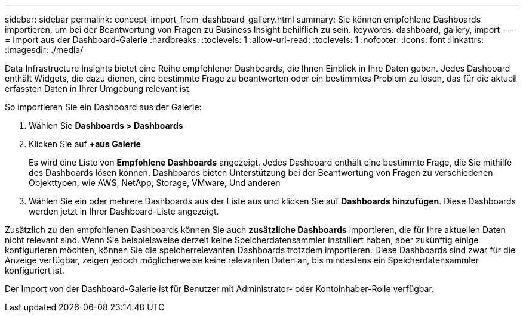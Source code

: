 ---
sidebar: sidebar 
permalink: concept_import_from_dashboard_gallery.html 
summary: Sie können empfohlene Dashboards importieren, um bei der Beantwortung von Fragen zu Business Insight behilflich zu sein. 
keywords: dashboard, gallery, import 
---
= Import aus der Dashboard-Galerie
:hardbreaks:
:toclevels: 1
:allow-uri-read: 
:toclevels: 1
:nofooter: 
:icons: font
:linkattrs: 
:imagesdir: ./media/


[role="lead"]
Data Infrastructure Insights bietet eine Reihe empfohlener Dashboards, die Ihnen Einblick in Ihre Daten geben. Jedes Dashboard enthält Widgets, die dazu dienen, eine bestimmte Frage zu beantworten oder ein bestimmtes Problem zu lösen, das für die aktuell erfassten Daten in Ihrer Umgebung relevant ist.

So importieren Sie ein Dashboard aus der Galerie:

. Wählen Sie *Dashboards > Dashboards*
. Klicken Sie auf *+aus Galerie*
+
Es wird eine Liste von *Empfohlene Dashboards* angezeigt. Jedes Dashboard enthält eine bestimmte Frage, die Sie mithilfe des Dashboards lösen können. Dashboards bieten Unterstützung bei der Beantwortung von Fragen zu verschiedenen Objekttypen, wie AWS, NetApp, Storage, VMware, Und anderen

. Wählen Sie ein oder mehrere Dashboards aus der Liste aus und klicken Sie auf *Dashboards hinzufügen*. Diese Dashboards werden jetzt in Ihrer Dashboard-Liste angezeigt.


Zusätzlich zu den empfohlenen Dashboards können Sie auch *zusätzliche Dashboards* importieren, die für Ihre aktuellen Daten nicht relevant sind. Wenn Sie beispielsweise derzeit keine Speicherdatensammler installiert haben, aber zukünftig einige konfigurieren möchten, können Sie die speicherrelevanten Dashboards trotzdem importieren. Diese Dashboards sind zwar für die Anzeige verfügbar, zeigen jedoch möglicherweise keine relevanten Daten an, bis mindestens ein Speicherdatensammler konfiguriert ist.

Der Import von der Dashboard-Galerie ist für Benutzer mit Administrator- oder Kontoinhaber-Rolle verfügbar.
